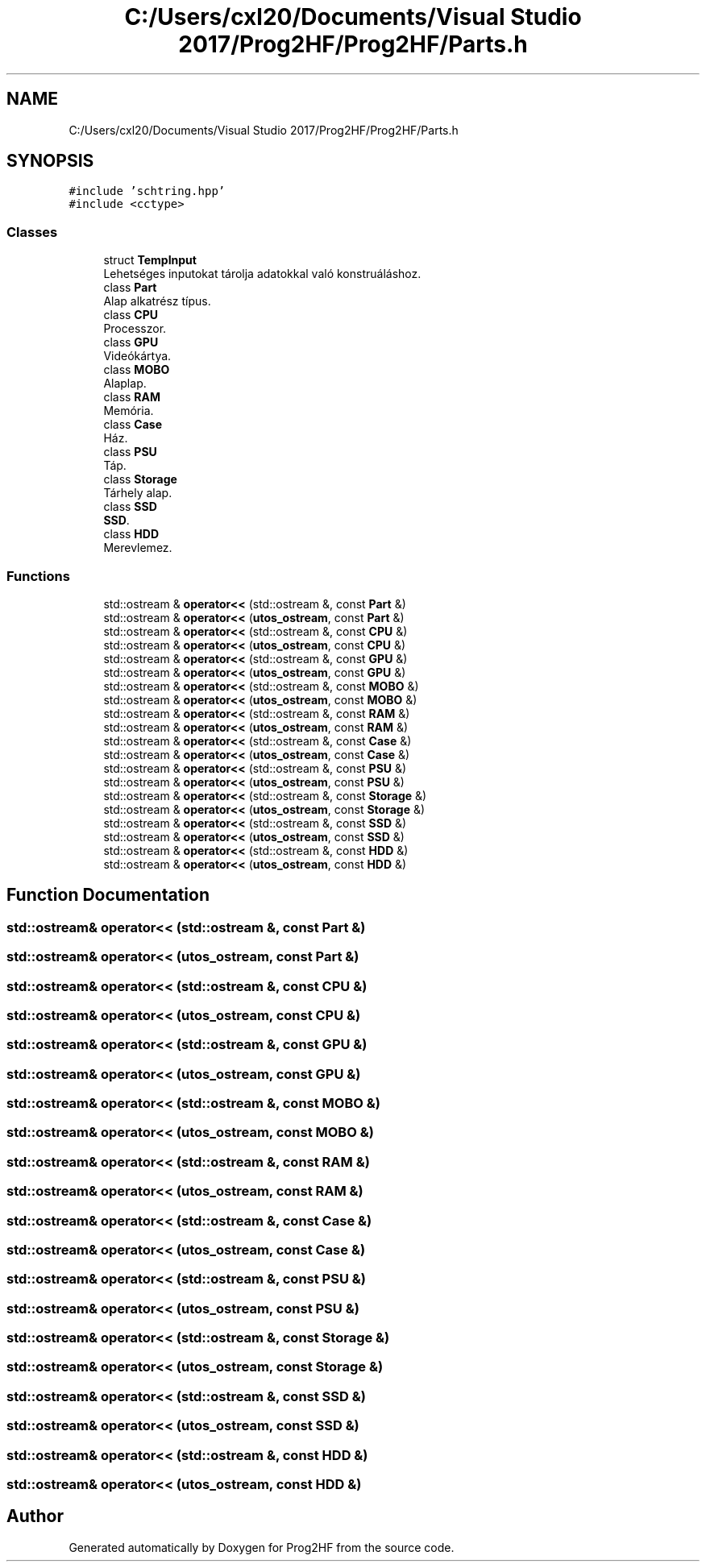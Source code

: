 .TH "C:/Users/cxl20/Documents/Visual Studio 2017/Prog2HF/Prog2HF/Parts.h" 3 "Thu May 2 2019" "Prog2HF" \" -*- nroff -*-
.ad l
.nh
.SH NAME
C:/Users/cxl20/Documents/Visual Studio 2017/Prog2HF/Prog2HF/Parts.h
.SH SYNOPSIS
.br
.PP
\fC#include 'schtring\&.hpp'\fP
.br
\fC#include <cctype>\fP
.br

.SS "Classes"

.in +1c
.ti -1c
.RI "struct \fBTempInput\fP"
.br
.RI "Lehetséges inputokat tárolja adatokkal való konstruáláshoz\&. "
.ti -1c
.RI "class \fBPart\fP"
.br
.RI "Alap alkatrész típus\&. "
.ti -1c
.RI "class \fBCPU\fP"
.br
.RI "Processzor\&. "
.ti -1c
.RI "class \fBGPU\fP"
.br
.RI "Videókártya\&. "
.ti -1c
.RI "class \fBMOBO\fP"
.br
.RI "Alaplap\&. "
.ti -1c
.RI "class \fBRAM\fP"
.br
.RI "Memória\&. "
.ti -1c
.RI "class \fBCase\fP"
.br
.RI "Ház\&. "
.ti -1c
.RI "class \fBPSU\fP"
.br
.RI "Táp\&. "
.ti -1c
.RI "class \fBStorage\fP"
.br
.RI "Tárhely alap\&. "
.ti -1c
.RI "class \fBSSD\fP"
.br
.RI "\fBSSD\fP\&. "
.ti -1c
.RI "class \fBHDD\fP"
.br
.RI "Merevlemez\&. "
.in -1c
.SS "Functions"

.in +1c
.ti -1c
.RI "std::ostream & \fBoperator<<\fP (std::ostream &, const \fBPart\fP &)"
.br
.ti -1c
.RI "std::ostream & \fBoperator<<\fP (\fButos_ostream\fP, const \fBPart\fP &)"
.br
.ti -1c
.RI "std::ostream & \fBoperator<<\fP (std::ostream &, const \fBCPU\fP &)"
.br
.ti -1c
.RI "std::ostream & \fBoperator<<\fP (\fButos_ostream\fP, const \fBCPU\fP &)"
.br
.ti -1c
.RI "std::ostream & \fBoperator<<\fP (std::ostream &, const \fBGPU\fP &)"
.br
.ti -1c
.RI "std::ostream & \fBoperator<<\fP (\fButos_ostream\fP, const \fBGPU\fP &)"
.br
.ti -1c
.RI "std::ostream & \fBoperator<<\fP (std::ostream &, const \fBMOBO\fP &)"
.br
.ti -1c
.RI "std::ostream & \fBoperator<<\fP (\fButos_ostream\fP, const \fBMOBO\fP &)"
.br
.ti -1c
.RI "std::ostream & \fBoperator<<\fP (std::ostream &, const \fBRAM\fP &)"
.br
.ti -1c
.RI "std::ostream & \fBoperator<<\fP (\fButos_ostream\fP, const \fBRAM\fP &)"
.br
.ti -1c
.RI "std::ostream & \fBoperator<<\fP (std::ostream &, const \fBCase\fP &)"
.br
.ti -1c
.RI "std::ostream & \fBoperator<<\fP (\fButos_ostream\fP, const \fBCase\fP &)"
.br
.ti -1c
.RI "std::ostream & \fBoperator<<\fP (std::ostream &, const \fBPSU\fP &)"
.br
.ti -1c
.RI "std::ostream & \fBoperator<<\fP (\fButos_ostream\fP, const \fBPSU\fP &)"
.br
.ti -1c
.RI "std::ostream & \fBoperator<<\fP (std::ostream &, const \fBStorage\fP &)"
.br
.ti -1c
.RI "std::ostream & \fBoperator<<\fP (\fButos_ostream\fP, const \fBStorage\fP &)"
.br
.ti -1c
.RI "std::ostream & \fBoperator<<\fP (std::ostream &, const \fBSSD\fP &)"
.br
.ti -1c
.RI "std::ostream & \fBoperator<<\fP (\fButos_ostream\fP, const \fBSSD\fP &)"
.br
.ti -1c
.RI "std::ostream & \fBoperator<<\fP (std::ostream &, const \fBHDD\fP &)"
.br
.ti -1c
.RI "std::ostream & \fBoperator<<\fP (\fButos_ostream\fP, const \fBHDD\fP &)"
.br
.in -1c
.SH "Function Documentation"
.PP 
.SS "std::ostream& operator<< (std::ostream &, const \fBPart\fP &)"

.SS "std::ostream& operator<< (\fButos_ostream\fP, const \fBPart\fP &)"

.SS "std::ostream& operator<< (std::ostream &, const \fBCPU\fP &)"

.SS "std::ostream& operator<< (\fButos_ostream\fP, const \fBCPU\fP &)"

.SS "std::ostream& operator<< (std::ostream &, const \fBGPU\fP &)"

.SS "std::ostream& operator<< (\fButos_ostream\fP, const \fBGPU\fP &)"

.SS "std::ostream& operator<< (std::ostream &, const \fBMOBO\fP &)"

.SS "std::ostream& operator<< (\fButos_ostream\fP, const \fBMOBO\fP &)"

.SS "std::ostream& operator<< (std::ostream &, const \fBRAM\fP &)"

.SS "std::ostream& operator<< (\fButos_ostream\fP, const \fBRAM\fP &)"

.SS "std::ostream& operator<< (std::ostream &, const \fBCase\fP &)"

.SS "std::ostream& operator<< (\fButos_ostream\fP, const \fBCase\fP &)"

.SS "std::ostream& operator<< (std::ostream &, const \fBPSU\fP &)"

.SS "std::ostream& operator<< (\fButos_ostream\fP, const \fBPSU\fP &)"

.SS "std::ostream& operator<< (std::ostream &, const \fBStorage\fP &)"

.SS "std::ostream& operator<< (\fButos_ostream\fP, const \fBStorage\fP &)"

.SS "std::ostream& operator<< (std::ostream &, const \fBSSD\fP &)"

.SS "std::ostream& operator<< (\fButos_ostream\fP, const \fBSSD\fP &)"

.SS "std::ostream& operator<< (std::ostream &, const \fBHDD\fP &)"

.SS "std::ostream& operator<< (\fButos_ostream\fP, const \fBHDD\fP &)"

.SH "Author"
.PP 
Generated automatically by Doxygen for Prog2HF from the source code\&.

